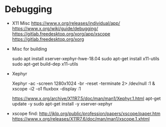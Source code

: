 
* Debugging

  - X11 Misc
    https://www.x.org/releases/individual/app/
    https://www.x.org/wiki/guide/debugging/
    https://gitlab.freedesktop.org/xorg/app/xscope
    https://gitlab.freedesktop.org/xorg
    
  - Misc for building

    sudo apt install xserver-xephyr-hwe-18.04
    sudo apt-get install x11-utils
    sudo apt-get build-dep x11-utils
    

  - Xephyr

    Xephyr -ac -screen 1280x1024 -br -reset -terminate 2> /dev/null :1 &
    xscope -i2 -o1
    fluxbox -display :1

    https://www.x.org/archive/X11R7.5/doc/man/man1/Xephyr.1.html
    apt-get update -y
    sudo apt-get install -y xserver-xephyr

  - xscope
    find:
    http://jklp.org/public/profession/papers/xscope/paper.htm
    https://www.x.org/releases/X11R7.6/doc/man/man1/xscope.1.xhtml
    
    

    
